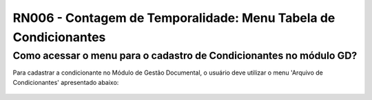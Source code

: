**RN006 - Contagem de Temporalidade: Menu Tabela de Condicionantes**
====================================================================

Como acessar o menu para o cadastro de Condicionantes no módulo GD?
-------------------------------------------------------------------
Para cadastrar a condicionante no Módulo de Gestão Documental, o usuário deve utilizar o menu 'Arquivo de Condicionantes' apresentado abaixo:

.. figure:: Menu_Condicionante.png

